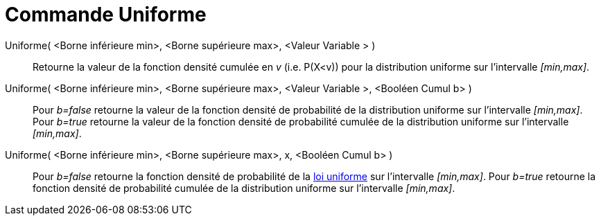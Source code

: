 = Commande Uniforme
:page-en: commands/Uniform
ifdef::env-github[:imagesdir: /fr/modules/ROOT/assets/images]

Uniforme( <Borne inférieure min>, <Borne supérieure max>, <Valeur Variable > )::
  Retourne la valeur de la fonction densité cumulée en _v_ (i.e. P(X<v)) pour la distribution uniforme sur l'intervalle
  _[min,max]_.

Uniforme( <Borne inférieure min>, <Borne supérieure max>, <Valeur Variable >, <Booléen Cumul b> )::
  Pour _b=false_ retourne la valeur de la fonction densité de probabilité de la distribution uniforme sur l'intervalle
  _[min,max]_.
  Pour _b=true_ retourne la valeur de la fonction densité de probabilité cumulée de la distribution uniforme sur
  l'intervalle _[min,max]_.

Uniforme( <Borne inférieure min>, <Borne supérieure max>, x, <Booléen Cumul b> )::
  Pour _b=false_ retourne la fonction densité de probabilité de la
  http://en.wikipedia.org/wiki/fr:Loi_uniforme_continue[loi uniforme] sur l'intervalle _[min,max]_.
  Pour _b=true_ retourne la fonction densité de probabilité cumulée de la distribution uniforme sur l'intervalle
  _[min,max]_.
